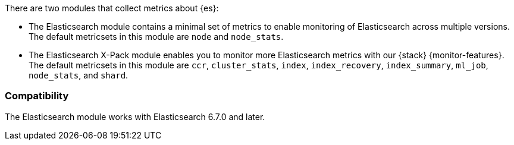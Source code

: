 There are two modules that collect metrics about {es}: 

* The Elasticsearch module contains a minimal set of metrics to enable
monitoring of Elasticsearch across multiple versions. The default metricsets in
this module are `node` and `node_stats`.
* The Elasticsearch X-Pack module enables you to monitor more Elasticsearch
metrics with our {stack} {monitor-features}. The default metricsets in this
module are `ccr`, `cluster_stats`, `index`, `index_recovery`, `index_summary`,
`ml_job`, `node_stats`, and `shard`.

[float]
=== Compatibility

The Elasticsearch module works with Elasticsearch 6.7.0 and later.
